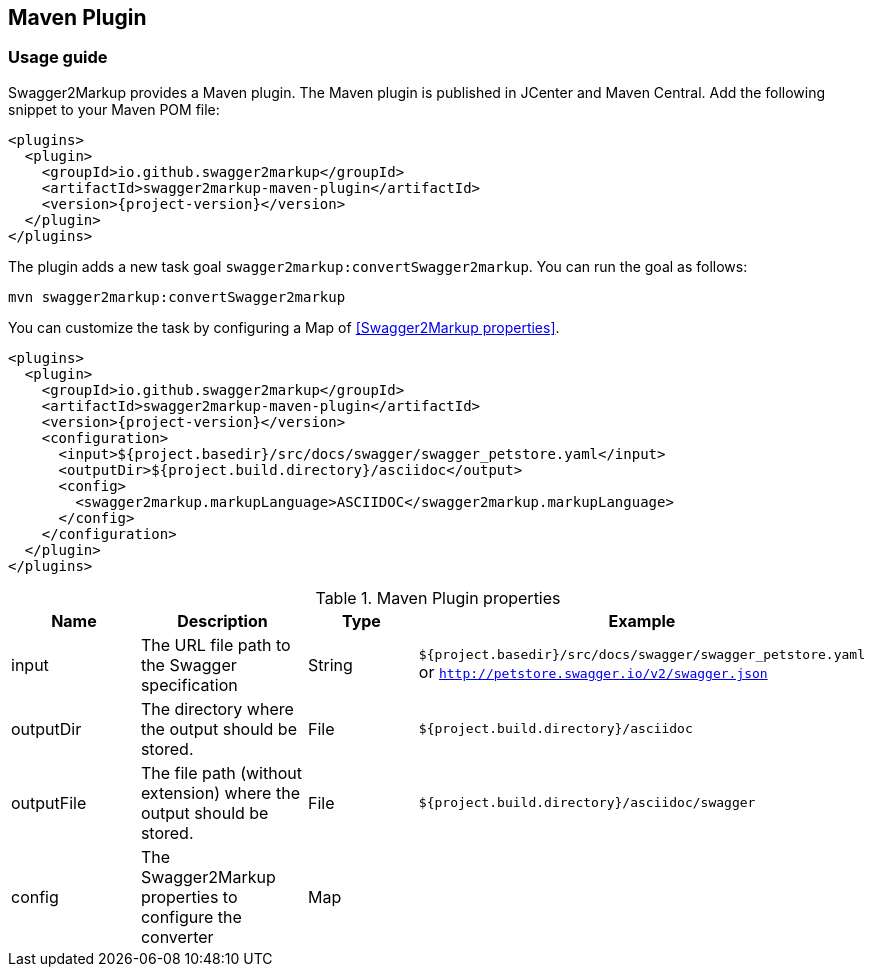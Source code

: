 == Maven Plugin

=== Usage guide

Swagger2Markup provides a Maven plugin. The Maven plugin is published in JCenter and Maven Central. Add the following snippet to your Maven POM file:

[source,xml, subs="specialcharacters,attributes"]
----
<plugins>
  <plugin>
    <groupId>io.github.swagger2markup</groupId>
    <artifactId>swagger2markup-maven-plugin</artifactId>
    <version>{project-version}</version>
  </plugin>
</plugins>
----

The plugin adds a new task goal `swagger2markup:convertSwagger2markup`. You can run the goal as follows:

`mvn swagger2markup:convertSwagger2markup` 

You can customize the task by configuring a Map of <<Swagger2Markup properties>>.

[source,java]
----
<plugins>
  <plugin>
    <groupId>io.github.swagger2markup</groupId>
    <artifactId>swagger2markup-maven-plugin</artifactId>
    <version>{project-version}</version>
    <configuration>
      <input>${project.basedir}/src/docs/swagger/swagger_petstore.yaml</input>
      <outputDir>${project.build.directory}/asciidoc</output>
      <config>
        <swagger2markup.markupLanguage>ASCIIDOC</swagger2markup.markupLanguage>
      </config>
    </configuration>
  </plugin>
</plugins>
----


[options="header"]
.Maven Plugin properties
|====
| Name | Description | Type |  Example
| input | The URL file path to the Swagger specification | String | `${project.basedir}/src/docs/swagger/swagger_petstore.yaml`  or `http://petstore.swagger.io/v2/swagger.json`
| outputDir | The directory where the output should be stored. | File | `${project.build.directory}/asciidoc` 
| outputFile | The file path (without extension) where the output should be stored. | File | `${project.build.directory}/asciidoc/swagger` 
| config | The Swagger2Markup properties to configure the converter | Map |  | 
|====

